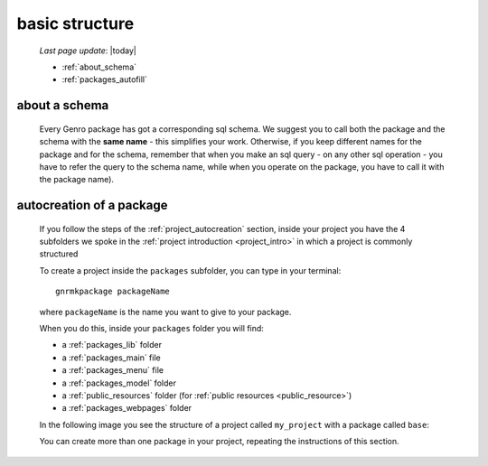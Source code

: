 .. _packages_introduction:

===============
basic structure
===============
    
    *Last page update*: |today|
    
    .. image:: ../../_images/projects/packages/project_packages.png
    
    * :ref:`about_schema`
    * :ref:`packages_autofill`
    
.. _about_schema:

about a schema
==============
    
    Every Genro package has got a corresponding sql schema. We suggest you to call both the
    package and the schema with the **same name** - this simplifies your work. Otherwise,
    if you keep different names for the package and for the schema, remember that when you
    make an sql query - on any other sql operation - you have to refer the query to the schema
    name, while when you operate on the package, you have to call it with the package name).
    
.. _packages_autofill:

autocreation of a package
=========================

    If you follow the steps of the :ref:`project_autocreation` section, inside your
    project you have the 4 subfolders we spoke in the :ref:`project introduction <project_intro>`
    in which a project is commonly structured
    
    To create a project inside the ``packages`` subfolder, you can type in your terminal::
    
        gnrmkpackage packageName
        
    where ``packageName`` is the name you want to give to your package.
    
    When you do this, inside your ``packages`` folder you will find:
    
    * a :ref:`packages_lib` folder
    * a :ref:`packages_main` file
    * a :ref:`packages_menu` file
    * a :ref:`packages_model` folder
    * a :ref:`public_resources` folder (for :ref:`public resources <public_resource>`)
    * a :ref:`packages_webpages` folder
    
    In the following image you see the structure of a project called ``my_project`` with
    a package called ``base``:
    
    .. image:: ../../_images/projects/packages/autocreation_packages.png
    
    You can create more than one package in your project, repeating the instructions
    of this section.
    